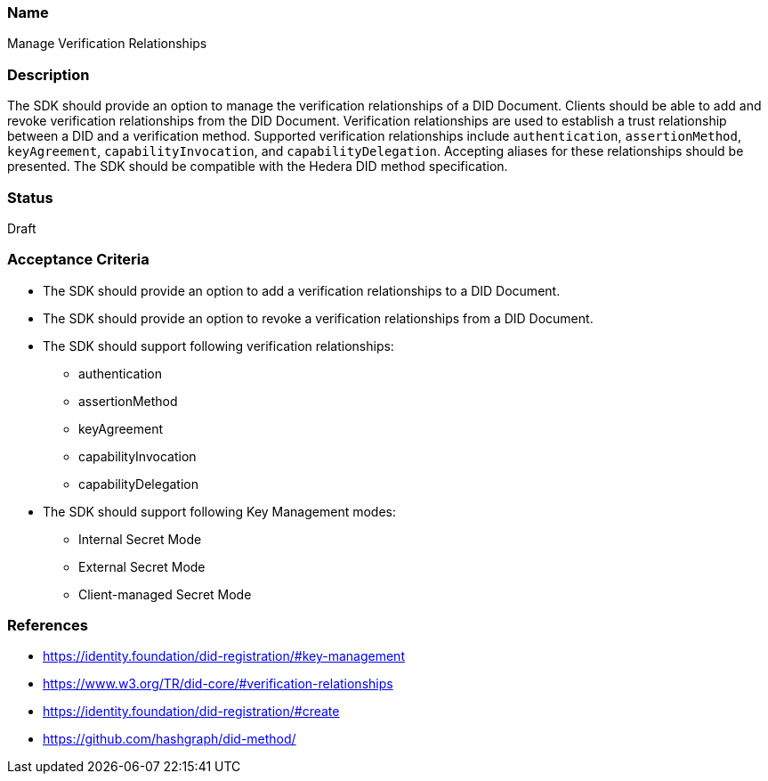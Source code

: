 === Name
Manage Verification Relationships
  
=== Description
The SDK should provide an option to manage the verification relationships of a DID Document. Clients should be able to add and revoke verification relationships from the DID Document. Verification relationships are used to establish a trust relationship between a DID and a verification method. Supported verification relationships include `authentication`, `assertionMethod`, `keyAgreement`, `capabilityInvocation`, and `capabilityDelegation`. Accepting aliases for these relationships should be presented. The SDK should be compatible with the Hedera DID method specification.

=== Status
Draft

=== Acceptance Criteria
* The SDK should provide an option to add a verification relationships to a DID Document.
* The SDK should provide an option to revoke a verification relationships from a DID Document.
* The SDK should support following verification relationships:
** authentication
** assertionMethod
** keyAgreement
** capabilityInvocation
** capabilityDelegation
* The SDK should support following Key Management modes: 
** Internal Secret Mode
** External Secret Mode
** Client-managed Secret Mode

=== References
* https://identity.foundation/did-registration/#key-management
* https://www.w3.org/TR/did-core/#verification-relationships
* https://identity.foundation/did-registration/#create
* https://github.com/hashgraph/did-method/
